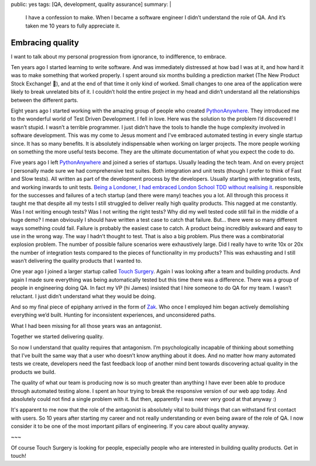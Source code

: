 public: yes
tags: [QA, development, quality assurance]
summary: |
  I have a confession to make. When I became a software engineer I didn’t
  understand the role of QA. And it’s taken me 10 years to fully appreciate it.

Embracing quality
=================

I want to talk about my personal progression from ignorance, to indifference,
to embrace.

Ten years ago I started learning to write software. And was immediately
distressed at how bad I was at it, and how hard it was to make something that
worked properly. I spent around six months building a prediction market (The
New Product Stock Exchange! 😬), and at the end of that time it only kind of
worked. Small changes to one area of the application were likely to break
unrelated bits of it. I couldn’t hold the entire project in my head and didn’t
understand all the relationships between the different parts. 

Eight years ago I started working with the amazing group of people who created `PythonAnywhere <https://www.pythonanywhere.com>`_.
They introduced me to the wonderful world of Test Driven
Development. I fell in love. Here was the solution to the problem I’d
discovered! I wasn’t stupid. I wasn’t a terrible programmer. I just didn’t have
the tools to handle the huge complexity involved in software development. This
was my come to Jesus moment and I’ve embraced automated testing in every single
startup since. It has so many benefits. It is absolutely indispensable when
working on larger projects. The more people working on something the more
useful tests become. They are the ultimate documentation of what you expect the
code to do. 

Five years ago I left `PythonAnywhere <https://www.pythonanywhere.com>`_
and joined a series of startups. Usually leading the tech team. And on every
project I personally made sure we had comprehensive test suites. Both
integration and unit tests (though I prefer to think of Fast and Slow tests).
All written as part of the development process by the developers. Usually
starting with integration tests, and working inwards to unit tests.
`Being a Londoner, I had embraced London School TDD without realising it  <https://github.com/testdouble/contributing-tests/wiki/London-school-TDD>`_.
responsible for the successes and failures of a tech startup (and there were
many) teaches you a lot. All through this process it taught me that despite all
my tests I still struggled to deliver really high quality products. This nagged
at me constantly. Was I not writing enough tests?  Was I not writing the right
tests? Why did my well tested code still fail in the middle of a huge demo? I
mean obviously I should have written a test case to catch that failure. But…
there were so many different ways something could fail. Failure is probably the
easiest case to catch. A product being incredibly awkward and easy to use in
the wrong way. The way I hadn’t thought to test. That is also a big problem.
Plus there was a combinatorial explosion problem. The number of possible
failure scenarios were exhaustively large. Did I really have to write 10x or
20x the number of integration tests compared to the pieces of functionality in
my products? This was exhausting and I still wasn’t delivering the quality
products that I wanted to. 

One year ago I joined a larger startup called `Touch Surgery <https://www.touchsurgery.com/jobs>`_.
Again I was looking after a team and building products. And again I made sure
everything was being automatically tested but this time there was a difference.
There was a group of people in engineering doing QA. In fact my VP (hi James)
insisted that I hire someone to do QA for my team. I wasn’t reluctant. I just
didn’t understand what they would be doing. 

And so my final piece of epiphany arrived in the form of `Zak <https://www.linkedin.com/in/muhammad-zakariya-serroukh/>`_. Who once I
employed him began actively demolishing everything we’d built. Hunting for
inconsistent experiences, and unconsidered paths. 

What I had been missing for all those years was an antagonist.  

Together we started delivering quality.

So now I understand that quality requires that antagonism. I’m psychologically
incapable of thinking about something that I’ve built the same way that a user
who doesn’t know anything about it does. And no matter how many automated tests
we create, developers need the fast feedback loop of another mind bent towards
discovering actual quality in the products we build.

The quality of what our team is producing now is so much greater than anything
I have ever been able to produce through automated testing alone. I spent an
hour trying to break the responsive version of our web app today. And
absolutely could not find a single problem with it. But then, apparently I was
never very good at that anyway :)

It's apparent to me now that the role of the antagonist is absolutely vital to
build things that can withstand first contact with users. So 10 years after
starting my career and not really understanding or even being aware of the
role of QA. I now consider it to be one of the most important pillars of
engineering. If you care about quality anyway.

~~~

Of course Touch Surgery is looking for people, especially people who are
interested in building quality products. Get in touch!

